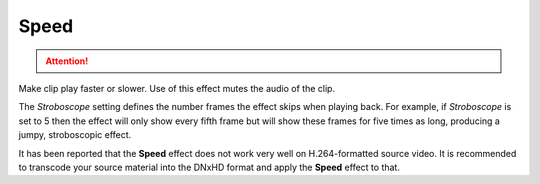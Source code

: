 .. meta::

   :description: Do your first steps with Kdenlive video editor, using speed effect
   :keywords: KDE, Kdenlive, video editor, help, learn, easy, effects, filter, video effects, motion, speed

.. metadata-placeholder

   :authors: - Claus Christensen
             - Yuri Chornoivan
             - Ttguy (https://userbase.kde.org/User:Ttguy)
             - Bushuev (https://userbase.kde.org/User:Bushuev)
             - Jack (https://userbase.kde.org/User:Jack)

   :license: Creative Commons License SA 4.0

.. _speed:

Speed
=====

.. attention::

   .. deprecated:: 21.04
      Is not available anymore. Use :ref:`change_speed` instead




Make clip play faster or slower. Use of this effect mutes the audio of the clip.

.. image:: /images/effects_and_compositions/Kdenlive_Motion_speed_effect.png
   :align: left
   :alt: Kdenlive_Motion_speed_effect

The *Stroboscope* setting defines the number frames the effect skips when playing back. For example, if *Stroboscope* is set to 5 then the effect will only show every fifth frame but will show these frames for five times as long, producing a jumpy, stroboscopic effect.

It has been reported that the **Speed** effect does not work very well on H.264-formatted source video. It is recommended to transcode your source material into the DNxHD format and apply the **Speed** effect to that. 
